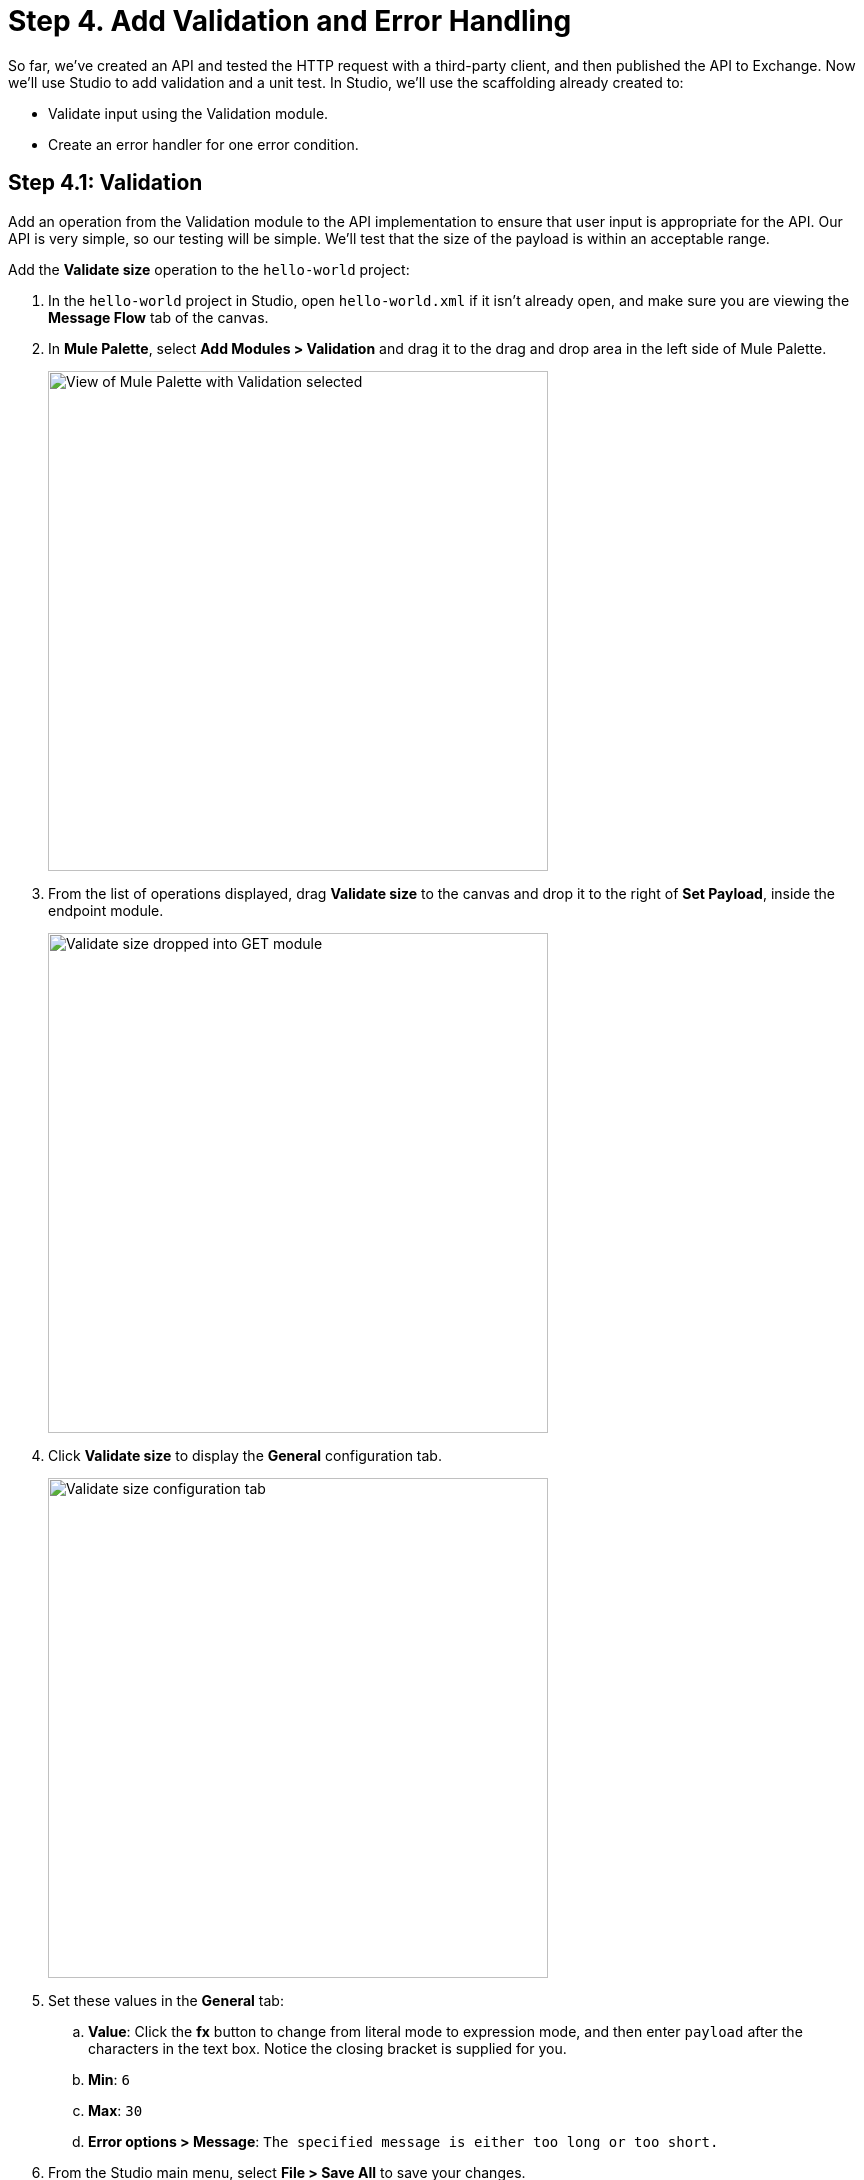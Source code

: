 = Step 4. Add Validation and Error Handling

So far, we've created an API and tested the HTTP request with a third-party client, and then published the API to Exchange.
Now we'll use Studio to add validation and a unit test. In Studio, we'll use the scaffolding already created to:

* Validate input using the Validation module.
* Create an error handler for one error condition.

== Step 4.1: Validation

Add an operation from the Validation module to the API implementation to ensure that user input is appropriate for the API.
Our API is very simple, so our testing will be simple. We'll test that the size of the payload is within an acceptable range.

Add the *Validate size* operation to the `hello-world` project:

. In the `hello-world` project in Studio, open `hello-world.xml` if it isn't already open, and make sure you are viewing the *Message Flow* tab of the canvas.
. In *Mule Palette*, select *Add Modules > Validation* and drag it to the drag and drop area in the left side of Mule Palette.
+
image:validation-module.png[View of Mule Palette with Validation selected, 500]
. From the list of operations displayed, drag *Validate size* to the canvas and drop it to the right of *Set Payload*, inside the endpoint module.
+
image:validate-size.png[Validate size dropped into GET module, 500]
. Click *Validate size* to display the *General* configuration tab.
+
image:configure-validate.png[Validate size configuration tab, 500]
. Set these values in the *General* tab:
  .. *Value*: Click the *fx* button to change from literal mode to expression mode, and then enter `payload` after the characters in the text box. Notice the closing bracket is supplied for you.
  .. *Min*: `6`
  .. *Max*: `30`
  .. *Error options > Message*: `The specified message is either too long or too short.`
. From the Studio main menu, select *File > Save All* to save your changes.
. Right-click in the canvas and select *Run project hello-world*.
. After you see the console message indicating `hello-world` has deployed, send a request using Advanced Rest Client or similar:
+
[source, xml]
----
http://localhost:8081/api/greeting
----
+
Your request client should report response headers containing `200 OK` and `Today the greeting is Hello.`. This demonstrates the expected behavior when the greeting is within the limits we just set in the Validate size connector.

. Right-click the canvas and select *Stop project hello-world*.

To test that the validation works when the payload is too short, use the debugger to step through each event before the error is triggered.

. In the `hello-world` project in Studio, open `hello-world.xml`.
. Click *Set Payload*, and then change the value to `Hi.`.
. In *Mule Palette*, select *Favorites > Logger*, and then drag and drop the logger in between *Set Payload* and *Validate size*. The logger will help us stop the process to help debugging. No configuration of the logger is needed.
. Right-click *Set Payload* and select *Add breakpoint*.
. Right-click *Logger* and select *Add breakpoint*.
. Right-click *Validate size* and select *Add breakpoint*.
. Right-click the canvas and select *Debug project hello-world*. If you are asked to open the Mule Debug perspective, select the *Remember my decision* checkbox and click *Yes*.
+
image:mule-debugger-view.png[Studio in Debugger view]

. In Advanced REST Client, send a request to the `/greeting` endpoint:
+
[source, xml]
----
http://localhost:8081/api/greeting
----

. Return to Studio and notice that there's a dashed line around *Set Payload*.
. In the canvas, click *Set Payload* to open the *Set Payload* node in the *Mule Debugger* above the canvas. Open *Set Payload* and see that the payload value is `Hi.`, three characters.
. Click the curved yellow arrow above the debugger window.
+
image:next-toggle.png[Control to move to next toggle point, 500]
+
If you hover over it to ensure you have the right control, the label *Next processor (F6)* appears. The debugger pane now shows the Logger connector.
. Click the curved yellow arrow again to move to the Validate size connector.
. Click the curved yellow arrow again, and notice that that an error message you defined is now in the *error* object in the debugger pane, and a red dotted-line shows in the Validate size connector.
+
image:validation-error.png[View of debugger displaying error for Validate size, 500]
. Click the curved yellow arrow again, and notice that the canvas now displays the top of your message flow, with a red dotted-line around the APIkit Router, one of the scaffolding items added during import. The router handles the error.
. Click the curved yellow arrow again to complete the flow. Notice that the Mule debugger pane is now empty because the process has completed.
. Look at Advanced Rest Client. You should see `500 Server Error` and the payload value.
+
To see the error we defined returned instead of the payload, we'll need to configure one of the error handlers.
. Right-click on the canvas and select *Stop project hello-world*.
. Select *Window > Perspective > Open Perspective > Mule Design* to exit the debugger view.

== Step 4.2: Error Handling

Now we'll add an error handler for the validation we've set up.

. In Studio *Mule Palette*, select *Core > On Error Propagate*, and then drag and drop the error handler on *Error handling* in *get:\greeting:hello-world-config*.
+
image:on-error.png[Adding an error handler to GET module and configuring it, 500]
. In the *General* tab below the canvas, configure the error handler:
  ** *Display Name:* `On Error Propagate`
  ** *Settings Type:* Click the search icon and select *VALIDATION:INVALID_SIZE* from the drop-down menu.
  ** Don't change the other default values.
. Drag a Set Payload connector into the new On Error Propagate error handler.
. Configure the new Set Payload connector:
  .. Double-click *Set Payload* to open the *General* tab.
  .. In *Settings > Value:*, replace `payload` with `error.description`.
. Click *File > Save All* to save your changes.
. Add breakpoints to *Set Payload*, *Logger*, and *Validate size* if you previously removed them.
. Righ-click in the canvas and select *Debug project hello-world*.
. After the app is deployed, send the query `\http://localhost:8081/api/greeting` from Advanced Rest Client, and step through each breakpoint using the curved yellow arrow.
. When you reach *Set Payload* in *On Error Propagate*, you can see that payload set to the error message we created in Validate size is now the payload.
+
image:payload-message.png[Debugger messages for Set Payload in error handler, 500]
. When you reach *APIkit Router* at the top of the message flow, you can see the error message replaces the original payload `Hi.`.
+
image:payload-response.png[Breakpoint at APIkit Router showing error message in payload, 500]
. When you have stepped all the way through and look at the response in Advanced Rest Client, you'll see that a *500 Server Error* is returned along with the error message.
. Set the original payload back to `Today the greeting is Hello.`.
. Set the view in Studio to *Window > Perspective > Open Perspective > Mule Design*.

Next, we'll publish our revised API.

== Step 4.3: Publish Your Revised API

Make your improved API available on Exchange:

. From the Package Explorer in Studio, right-click the `hello-world` project.
. Select *Anypoint Platform > Publish to Exchange*.
. Be sure to select the same Business Group as you did before. The *Next* button won't be active until you select a valid business group.
. Accept the version number, which automatically increments for you.
. In *Project type*, select *Example*.
. Click *Next*.
. Click *Finish*.


Studio shows you the direct link to your newly published API version. You can copy it to share with others.

== What's Next

Let's deploy our API so that anyone can send a request to the `/greeting` endpoint.

== Developer Deep Dives

There's a lot to learn about unit testing, error handling, and validation.
Explore the details:

* xref:munit::index.adoc[MUnit]
* xref:connectors::validation/validation-connector.adoc[Validation module and operations]
* xref:mule-runtime::intro-error-handlers.adoc[Error Handlers in Mule 4]
